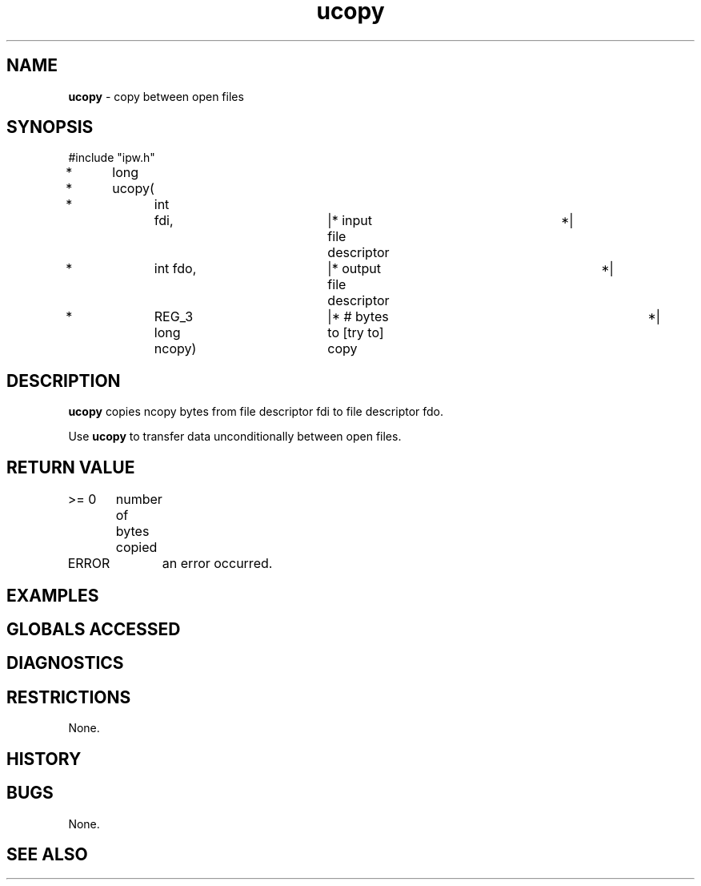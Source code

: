.TH "ucopy" "3" "5 November 2015" "IPW v2" "IPW Library Functions"
.SH NAME
.PP
\fBucopy\fP - copy between open files
.SH SYNOPSIS
.sp
.nf
.ft CR
#include "ipw.h"

*	long
*	ucopy(
*		int	      fdi,	|* input file descriptor	 *|
*		int           fdo,	|* output file descriptor	 *|
*		REG_3 long    ncopy)	|* # bytes to [try to] copy	 *|

.ft R
.fi
.SH DESCRIPTION
.PP
\fBucopy\fP copies ncopy bytes from file descriptor fdi to file descriptor
fdo.
.PP
Use \fBucopy\fP to transfer data unconditionally between open files.
.SH RETURN VALUE
.PP
>= 0	number of bytes copied
.PP
ERROR	an error occurred.
.SH EXAMPLES
.SH GLOBALS ACCESSED
.SH DIAGNOSTICS
.SH RESTRICTIONS
.PP
None.
.SH HISTORY
.SH BUGS
.PP
None.
.SH SEE ALSO

